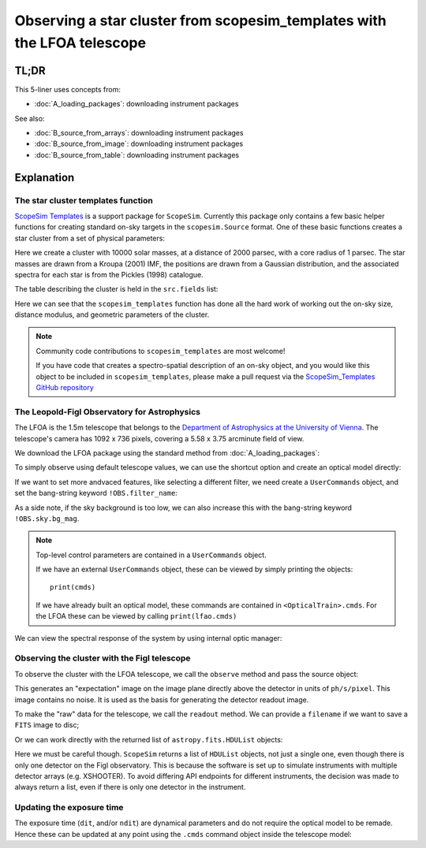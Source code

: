 Observing a star cluster from scopesim_templates with the LFOA telescope
========================================================================

.. jupyter-execute::
    :hide-code:
    :raises:

    import scopesim
    scopesim.rc.__config__["!SIM.file.local_packages_path"] = "./temp/"

TL;DR
-----

.. jupyter-execute::
    :raises:

    import scopesim
    import scopesim_templates as sim_tp

    my_cluster = sim_tp.basic.stars.cluster(mass=10000, distance=2000, core_radius=1)

    scopesim.server.download_package("telescopes/LFOA")
    lfoa = scopesim.OpticalTrain("LFOA")
    lfoa.observe(my_cluster)
    lfoa.readout(filename="TEST.fits")


This 5-liner uses concepts from:

- :doc:`A_loading_packages`: downloading instrument packages

See also:

- :doc:`B_source_from_arrays`: downloading instrument packages
- :doc:`B_source_from_image`: downloading instrument packages
- :doc:`B_source_from_table`: downloading instrument packages

Explanation
-----------

The star cluster templates function
+++++++++++++++++++++++++++++++++++
`ScopeSim Templates <https://scopesim-templates.readthedocs.io/en/latest/>`_ is a support package for ``ScopeSim``.
Currently this package only contains a few basic helper functions for creating standard on-sky targets in the ``scopesim.Source`` format.
One of these basic functions creates a star cluster from a set of physical parameters:

.. jupyter-execute::
    :raises:

    my_cluster = sim_tp.basic.stars.cluster(mass=10000, distance=2000, core_radius=1)

Here we create a cluster with 10000 solar masses, at a distance of 2000 parsec, with a core radius of 1 parsec.
The star masses are drawn from a Kroupa (2001) IMF, the positions are drawn from a Gaussian distribution, and the associated spectra for each star is from the Pickles (1998) catalogue.

The table describing the cluster is held in the ``src.fields`` list:

.. jupyter-execute::
    :raises:

    print(my_cluster.fields[0])

Here we can see that the ``scopesim_templates`` function has done all the hard work of working out the on-sky size, distance modulus, and geometric parameters of the cluster.

.. note:: Community code contributions to ``scopesim_templates`` are most welcome!

    If you have code that creates a spectro-spatial description of an on-sky object, and you would like this object to be included in ``scopesim_templates``, please make a pull request via the `ScopeSim_Templates GitHub repository <https://github.com/astronomyk/scopesim_templates/pulls>`_


The Leopold-Figl Observatory for Astrophysics
+++++++++++++++++++++++++++++++++++++++++++++

The LFOA is the 1.5m telescope that belongs to the `Department of Astrophysics at the University of Vienna <https://foa.univie.ac.at/>`_.
The telescope's camera has 1092 x 736 pixels, covering a 5.58 x 3.75 arcminute field of view.

We download the LFOA package using the standard method from :doc:`A_loading_packages`:

.. jupyter-execute::
    :raises:

    scopesim.server.download_package("telescopes/LFOA")

To simply observe using default telescope values, we can use the shortcut option and create an optical model directly:

.. jupyter-execute::
    :raises:

    lfoa = scopesim.OpticalTrain("LFOA")

If we want to set more andvaced features, like selecting a different filter, we need create a ``UserCommands`` object, and set the bang-string keyword ``!OBS.filter_name``:

.. jupyter-execute::
    :raises:

    cmds = scopesim.UserCommands(use_instrument="LFOA")
    cmds["!OBS.filter_name"] = "sloan_z"
    lfoa = scopesim.OpticalTrain(cmds)

As a side note, if the sky background is too low, we can also increase this with the bang-string keyword ``!OBS.sky.bg_mag``.

.. note:: Top-level control parameters are contained in a ``UserCommands`` object.

    If we have an external ``UserCommands`` object, these can be viewed by simply printing the objects::

        print(cmds)

    If we have already built an optical model, these commands are contained in ``<OpticalTrain>.cmds``.
    For the LFOA these can be viewed by calling ``print(lfao.cmds)``

We can view the spectral response of the system by using internal optic manager:

.. jupyter-execute::
    :raises:

    import numpy as np
    import matplotlib.pyplot as plt
    from matplotlib.colors import LogNorm
    %matplotlib inline

    wave = np.arange(3000, 11000)      # in Angstrom, [default units of SynPhot]
    thru = lfoa.optics_manager.surfaces_table.throughput(wave)

    plt.plot(wave, thru)
    plt.show()


Observing the cluster with the Figl telescope
+++++++++++++++++++++++++++++++++++++++++++++

To observe the cluster with the LFOA telescope, we call the ``observe`` method and pass the source object:

.. jupyter-execute::
    :raises:

    lfoa.observe(my_cluster)

This generates an "expectation" image on the image plane directly above the detector in units of ``ph/s/pixel``.
This image contains no noise.
It is used as the basis for generating the detector readout image.

.. jupyter-execute::
    :raises:

    im = lfoa.image_planes[0].image
    plt.imshow(im, norm=LogNorm())

To make the "raw" data for the telescope, we call the ``readout`` method.
We can provide a ``filename`` if we want to save a ``FITS`` image to disc;

.. jupyter-execute::
    :raises:

    lfoa.readout(filename="TEST.fits")

Or we can work directly with the returned list of ``astropy.fits.HDUList`` objects:

.. jupyter-execute::
    :raises:

    hdus = lfoa.readout()

Here we must be careful though. ``ScopeSim`` returns a list of ``HDUList`` objects, not just a single one, even though there is only one detector on the Figl observatory.
This is because the software is set up to simulate instruments with multiple detector arrays (e.g. XSHOOTER). To avoid differing API endpoints for different instruments, the decision was made to always return a list, even if there is only one detector in the instrument.

.. jupyter-execute::
    :raises:

    im = hdus[0][1].data
    plt.imshow(im, norm=LogNorm())
    plt.colorbar()


Updating the exposure time
++++++++++++++++++++++++++

The exposure time (``dit``, and/or ``ndit``) are dynamical parameters and do not require the optical model to be remade.
Hence these can be updated at any point using the ``.cmds`` command object inside the telescope model:

.. jupyter-execute::
    :raises:

    lfoa.cmds["!OBS.dit"] = 1
    hdus = lfoa.readout()

    im = hdus[0][1].data
    plt.imshow(im, norm=LogNorm())
    plt.colorbar()
